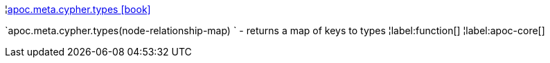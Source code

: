 ¦xref::overview/apoc.meta.cypher/apoc.meta.cypher.types.adoc[apoc.meta.cypher.types icon:book[]] +

`apoc.meta.cypher.types(node-relationship-map) ` - returns a map of keys to types
¦label:function[]
¦label:apoc-core[]

